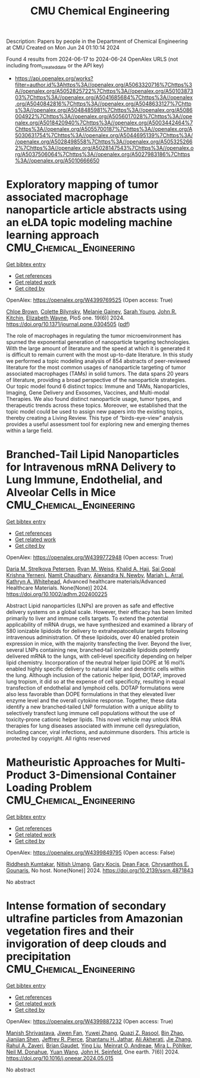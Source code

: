 #+TITLE: CMU Chemical Engineering
Description: Papers by people in the Department of Chemical Engineering at CMU
Created on Mon Jun 24 01:10:14 2024

Found 4 results from 2024-06-17 to 2024-06-24
OpenAlex URLS (not including from_created_date or the API key)
- [[https://api.openalex.org/works?filter=author.id%3Ahttps%3A//openalex.org/A5063320716%7Chttps%3A//openalex.org/A5052825722%7Chttps%3A//openalex.org/A5010387303%7Chttps%3A//openalex.org/A5041685684%7Chttps%3A//openalex.org/A5040842816%7Chttps%3A//openalex.org/A5048633127%7Chttps%3A//openalex.org/A5048485981%7Chttps%3A//openalex.org/A5086004922%7Chttps%3A//openalex.org/A5056017028%7Chttps%3A//openalex.org/A5018420940%7Chttps%3A//openalex.org/A5003442464%7Chttps%3A//openalex.org/A5055700187%7Chttps%3A//openalex.org/A5030631754%7Chttps%3A//openalex.org/A5044695139%7Chttps%3A//openalex.org/A5028498558%7Chttps%3A//openalex.org/A5053252662%7Chttps%3A//openalex.org/A5028147543%7Chttps%3A//openalex.org/A5037506064%7Chttps%3A//openalex.org/A5027983186%7Chttps%3A//openalex.org/A5010666650]]

* Exploratory mapping of tumor associated macrophage nanoparticle article abstracts using an eLDA topic modeling machine learning approach  :CMU_Chemical_Engineering:
:PROPERTIES:
:UUID: https://openalex.org/W4399769525
:TOPICS: Exosome Biology and Function in Intercellular Communication, Macrophage Activation and Polarization, Mechanisms and Implications of Ferroptosis in Cancer
:PUBLICATION_DATE: 2024-06-18
:END:    
    
[[elisp:(doi-add-bibtex-entry "https://doi.org/10.1371/journal.pone.0304505")][Get bibtex entry]] 

- [[elisp:(progn (xref--push-markers (current-buffer) (point)) (oa--referenced-works "https://openalex.org/W4399769525"))][Get references]]
- [[elisp:(progn (xref--push-markers (current-buffer) (point)) (oa--related-works "https://openalex.org/W4399769525"))][Get related work]]
- [[elisp:(progn (xref--push-markers (current-buffer) (point)) (oa--cited-by-works "https://openalex.org/W4399769525"))][Get cited by]]

OpenAlex: https://openalex.org/W4399769525 (Open access: True)
    
[[https://openalex.org/A5091373951][Chloe Brown]], [[https://openalex.org/A5088916982][Colette Bilynsky]], [[https://openalex.org/A5075051633][Melanie Gainey]], [[https://openalex.org/A5077592017][Sarah Young]], [[https://openalex.org/A5003442464][John R. Kitchin]], [[https://openalex.org/A5074066993][Elizabeth Wayne]], PloS one. 19(6)] 2024. https://doi.org/10.1371/journal.pone.0304505  ([[https://journals.plos.org/plosone/article/file?id=10.1371/journal.pone.0304505&type=printable][pdf]])
     
The role of macrophages in regulating the tumor microenvironment has spurned the exponential generation of nanoparticle targeting technologies. With the large amount of literature and the speed at which it is generated it is difficult to remain current with the most up-to-date literature. In this study we performed a topic modeling analysis of 854 abstracts of peer-reviewed literature for the most common usages of nanoparticle targeting of tumor associated macrophages (TAMs) in solid tumors. The data spans 20 years of literature, providing a broad perspective of the nanoparticle strategies. Our topic model found 6 distinct topics: Immune and TAMs, Nanoparticles, Imaging, Gene Delivery and Exosomes, Vaccines, and Multi-modal Therapies. We also found distinct nanoparticle usage, tumor types, and therapeutic trends across these topics. Moreover, we established that the topic model could be used to assign new papers into the existing topics, thereby creating a Living Review. This type of “birds-eye-view” analysis provides a useful assessment tool for exploring new and emerging themes within a large field.    

    

* Branched‐Tail Lipid Nanoparticles for Intravenous mRNA Delivery to Lung Immune, Endothelial, and Alveolar Cells in Mice  :CMU_Chemical_Engineering:
:PROPERTIES:
:UUID: https://openalex.org/W4399772948
:TOPICS: Mechanisms and Applications of RNA Interference, Immunobiology of Dendritic Cells, Viral Diseases in Livestock and Poultry
:PUBLICATION_DATE: 2024-06-18
:END:    
    
[[elisp:(doi-add-bibtex-entry "https://doi.org/10.1002/adhm.202400225")][Get bibtex entry]] 

- [[elisp:(progn (xref--push-markers (current-buffer) (point)) (oa--referenced-works "https://openalex.org/W4399772948"))][Get references]]
- [[elisp:(progn (xref--push-markers (current-buffer) (point)) (oa--related-works "https://openalex.org/W4399772948"))][Get related work]]
- [[elisp:(progn (xref--push-markers (current-buffer) (point)) (oa--cited-by-works "https://openalex.org/W4399772948"))][Get cited by]]

OpenAlex: https://openalex.org/W4399772948 (Open access: True)
    
[[https://openalex.org/A5082946273][Daria M. Strelkova Petersen]], [[https://openalex.org/A5060936104][Ryan M. Weiss]], [[https://openalex.org/A5057246628][Khalid A. Hajj]], [[https://openalex.org/A5015320215][Sai Gopal Krishna Yerneni]], [[https://openalex.org/A5073121497][Namit Chaudhary]], [[https://openalex.org/A5080909957][Alexandra N. Newby]], [[https://openalex.org/A5049474410][Mariah L. Arral]], [[https://openalex.org/A5010666650][Kathryn A. Whitehead]], Advanced healthcare materials/Advanced Healthcare Materials. None(None)] 2024. https://doi.org/10.1002/adhm.202400225 
     
Abstract Lipid nanoparticles (LNPs) are proven as safe and effective delivery systems on a global scale. However, their efficacy has been limited primarily to liver and immune cells targets. To extend the potential applicability of mRNA drugs, we have synthesized and examined a library of 580 ionizable lipidoids for delivery to extrahepatocellular targets following intravenous administration. Of these lipidoids, over 40 enabled protein expression in mice, with the majority transfecting the liver. Beyond the liver, several LNPs containing new, branched‐tail ionizable lipidoids potently delivered mRNA to the lungs, with cell‐level specificity depending on helper lipid chemistry. Incorporation of the neutral helper lipid DOPE at 16 mol% enabled highly specific delivery to natural killer and dendritic cells within the lung. Although inclusion of the cationic helper lipid, DOTAP, improved lung tropism, it did so at the expense of cell specificity, resulting in equal transfection of endothelial and lymphoid cells. DOTAP formulations were also less favorable than DOPE formulations in that they elevated liver enzyme level and the overall cytokine response. Together, these data identify a new branched‐tailed LNP formulation with a unique ability to selectively transfect lung immune cell populations without the use of toxicity‐prone cationic helper lipids. This novel vehicle may unlock RNA therapies for lung diseases associated with immune cell dysregulation, including cancer, viral infections, and autoimmune disorders. This article is protected by copyright. All rights reserved    

    

* Matheuristic Approaches for Multi-Product 3-Dimensional Container Loading Problem  :CMU_Chemical_Engineering:
:PROPERTIES:
:UUID: https://openalex.org/W4399849795
:TOPICS: Optimization of Cutting and Packing Problems, Design and Control of Warehouse Operations, Mesh Generation Algorithms
:PUBLICATION_DATE: 2024-01-01
:END:    
    
[[elisp:(doi-add-bibtex-entry "https://doi.org/10.2139/ssrn.4871843")][Get bibtex entry]] 

- [[elisp:(progn (xref--push-markers (current-buffer) (point)) (oa--referenced-works "https://openalex.org/W4399849795"))][Get references]]
- [[elisp:(progn (xref--push-markers (current-buffer) (point)) (oa--related-works "https://openalex.org/W4399849795"))][Get related work]]
- [[elisp:(progn (xref--push-markers (current-buffer) (point)) (oa--cited-by-works "https://openalex.org/W4399849795"))][Get cited by]]

OpenAlex: https://openalex.org/W4399849795 (Open access: False)
    
[[https://openalex.org/A5099291898][Riddhesh Kumtakar]], [[https://openalex.org/A5071784695][Nitish Umang]], [[https://openalex.org/A5099291899][Gary Kocis]], [[https://openalex.org/A5099291900][Dean Face]], [[https://openalex.org/A5048485981][Chrysanthos E. Gounaris]], No host. None(None)] 2024. https://doi.org/10.2139/ssrn.4871843 
     
No abstract    

    

* Intense formation of secondary ultrafine particles from Amazonian vegetation fires and their invigoration of deep clouds and precipitation  :CMU_Chemical_Engineering:
:PROPERTIES:
:UUID: https://openalex.org/W4399887232
:TOPICS: Atmospheric Aerosols and their Impacts, Aerosols' Impact on Climate and Hydrological Cycle, Impact of Climate Change on Forest Wildfires
:PUBLICATION_DATE: 2024-06-01
:END:    
    
[[elisp:(doi-add-bibtex-entry "https://doi.org/10.1016/j.oneear.2024.05.015")][Get bibtex entry]] 

- [[elisp:(progn (xref--push-markers (current-buffer) (point)) (oa--referenced-works "https://openalex.org/W4399887232"))][Get references]]
- [[elisp:(progn (xref--push-markers (current-buffer) (point)) (oa--related-works "https://openalex.org/W4399887232"))][Get related work]]
- [[elisp:(progn (xref--push-markers (current-buffer) (point)) (oa--cited-by-works "https://openalex.org/W4399887232"))][Get cited by]]

OpenAlex: https://openalex.org/W4399887232 (Open access: True)
    
[[https://openalex.org/A5029609817][Manish Shrivastava]], [[https://openalex.org/A5029189683][Jiwen Fan]], [[https://openalex.org/A5029222642][Yuwei Zhang]], [[https://openalex.org/A5044465853][Quazi Z. Rasool]], [[https://openalex.org/A5008718870][Bin Zhao]], [[https://openalex.org/A5037611710][Jianjian Shen]], [[https://openalex.org/A5055116926][Jeffrey R. Pierce]], [[https://openalex.org/A5073859430][Shantanu H. Jathar]], [[https://openalex.org/A5006368017][Ali Akherati]], [[https://openalex.org/A5055664027][Jie Zhang]], [[https://openalex.org/A5074206807][Rahul A. Zaveri]], [[https://openalex.org/A5082593441][Brian Gaudet]], [[https://openalex.org/A5072663357][Ying Liu]], [[https://openalex.org/A5082416286][Meinrat O. Andreae]], [[https://openalex.org/A5024073664][Mira L. Pöhlker]], [[https://openalex.org/A5041685684][Neil M. Donahue]], [[https://openalex.org/A5054409245][Yuan Wang]], [[https://openalex.org/A5001370428][John H. Seinfeld]], One earth. 7(6)] 2024. https://doi.org/10.1016/j.oneear.2024.05.015 
     
No abstract    

    
